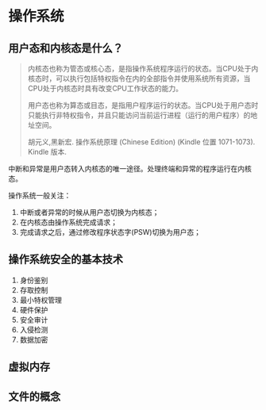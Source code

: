 * 操作系统

** 用户态和内核态是什么？

#+BEGIN_QUOTE
内核态也称为管态或核心态，是指操作系统程序运行的状态。当CPU处于内核态时，可以执行包括特权指令在内的全部指令并使用系统所有资源，当CPU处于内核态时具有改变CPU工作状态的能力。

用户态也称为算态或目态，是指用户程序运行的状态。当CPU处于用户态时只能执行非特权指令，并且只能访问当前运行进程（运行的用户程序）的地址空间。

胡元义,黑新宏. 操作系统原理 (Chinese Edition) (Kindle 位置 1071-1073). Kindle 版本. 
#+END_QUOTE

中断和异常是用户态转入内核态的唯一途径。处理终端和异常的程序运行在内核态。

操作系统一般关注：

1. 中断或者异常的时候从用户态切换为内核态；
2. 在内核态由操作系统完成请求；
3. 完成请求之后，通过修改程序状态字(PSW)切换为用户态；

** 操作系统安全的基本技术

1. 身份鉴别
2. 存取控制
3. 最小特权管理
4. 硬件保护
5. 安全审计
6. 入侵检测
7. 数据加密


** 虚拟内存

** 文件的概念
